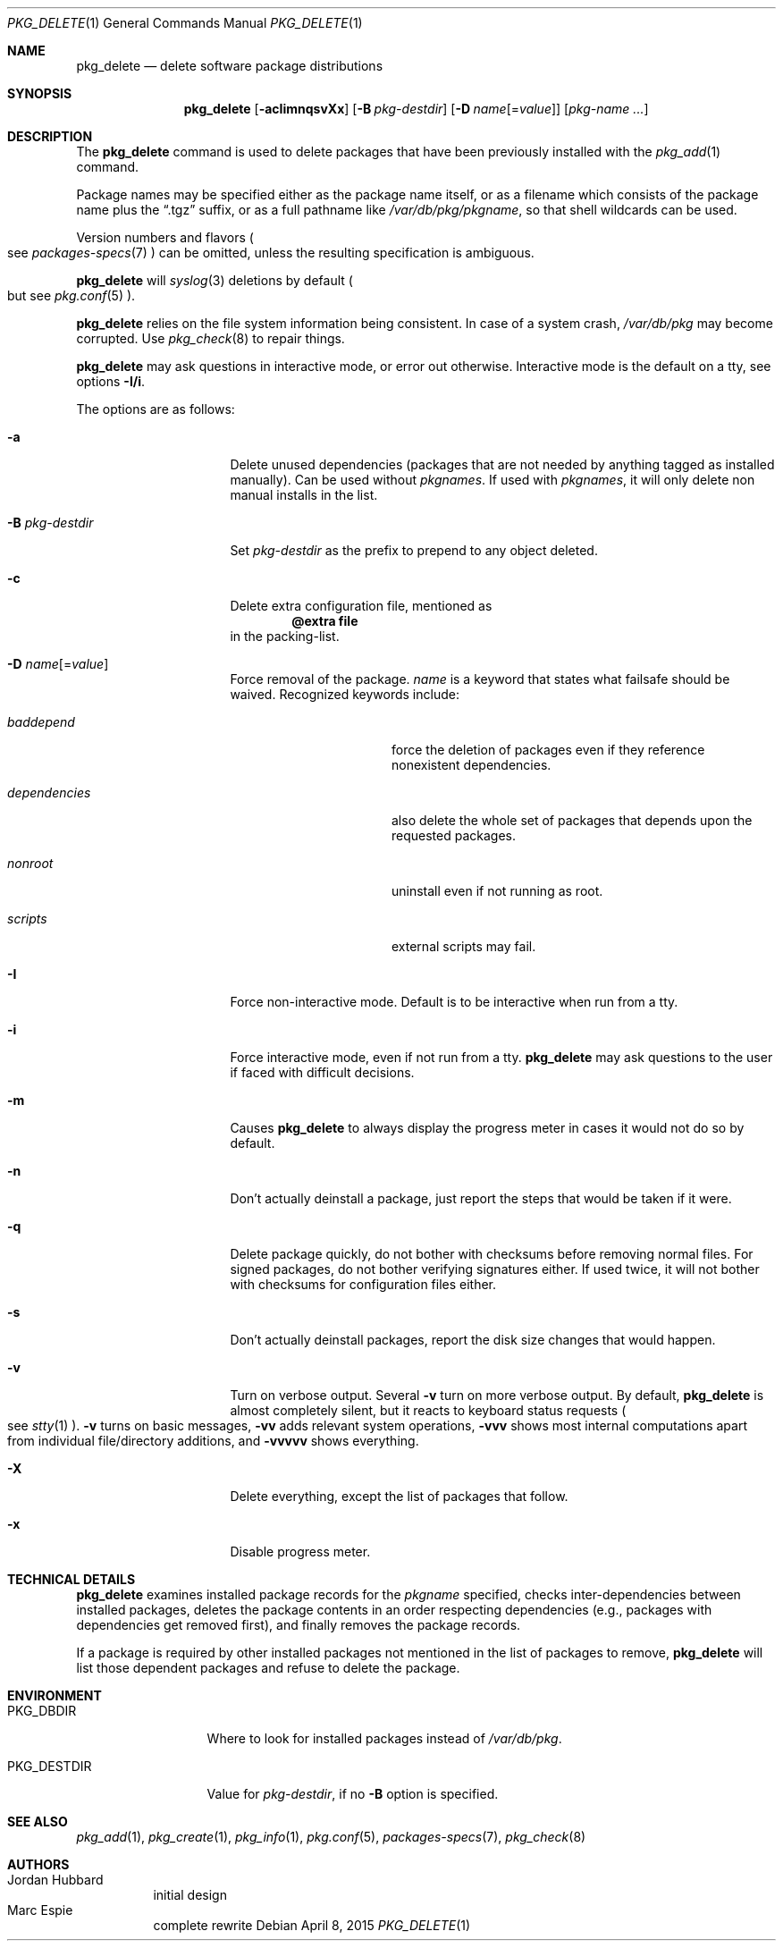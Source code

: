 .\"	$OpenBSD: pkg_delete.1,v 1.50 2015/04/08 17:25:58 millert Exp $
.\"
.\" Documentation and design originally from FreeBSD. All the code has
.\" been rewritten since. We keep the documentation's notice:
.\"
.\" Redistribution and use in source and binary forms, with or without
.\" modification, are permitted provided that the following conditions
.\" are met:
.\" 1. Redistributions of source code must retain the above copyright
.\"    notice, this list of conditions and the following disclaimer.
.\" 2. Redistributions in binary form must reproduce the above copyright
.\"    notice, this list of conditions and the following disclaimer in the
.\"    documentation and/or other materials provided with the distribution.
.\"
.\" Jordan K. Hubbard
.\"
.\"
.Dd $Mdocdate: April 8 2015 $
.Dt PKG_DELETE 1
.Os
.Sh NAME
.Nm pkg_delete
.Nd delete software package distributions
.Sh SYNOPSIS
.Nm pkg_delete
.Op Fl acIimnqsvXx
.Op Fl B Ar pkg-destdir
.Op Fl D Ar name Ns Op = Ns Ar value
.Op Ar pkg-name ...
.Sh DESCRIPTION
The
.Nm
command is used to delete packages that have been previously installed
with the
.Xr pkg_add 1
command.
.Pp
Package names may be specified either as the package name itself, or as a
filename which consists of the package name plus the
.Dq .tgz
suffix, or as a full pathname like
.Pa /var/db/pkg/pkgname ,
so that shell wildcards can be used.
.Pp
Version numbers and flavors
.Po
see
.Xr packages-specs 7
.Pc
can be omitted, unless the resulting specification is ambiguous.
.Pp
.Nm
will
.Xr syslog 3
deletions by default
.Po
but see
.Xr pkg.conf 5
.Pc .
.Pp
.Nm
relies on the file system information being consistent.
In case of a system crash,
.Pa /var/db/pkg
may become corrupted.
Use
.Xr pkg_check 8
to repair things.
.Pp
.Nm
may ask questions in interactive mode, or error out otherwise.
Interactive mode is the default on a tty, see
options
.Fl I/i .
.Pp
The options are as follows:
.Bl -tag -width BB-pkg-destdir
.It Fl a
Delete unused dependencies (packages that are not needed by anything tagged
as installed manually).
Can be used without
.Ar pkgnames .
If used with
.Ar pkgnames ,
it will only delete non manual installs in the list.
.It Fl B Ar pkg-destdir
Set
.Ar pkg-destdir
as the prefix to prepend to any object deleted.
.It Fl c
Delete extra configuration file, mentioned as
.Dl @extra file
in the packing-list.
.It Xo
.Fl D
.Ar name Ns Op = Ns Ar value
.Xc
Force removal of the package.
.Ar name
is a keyword that states what failsafe
should be waived.
Recognized keywords include:
.Bl -tag -width "dependenciesXX"
.It Ar baddepend
force the deletion of packages even if they reference nonexistent dependencies.
.It Ar dependencies
also delete the whole set of packages that depends upon the requested packages.
.It Ar nonroot
uninstall even if not running as root.
.It Ar scripts
external scripts may fail.
.El
.It Fl I
Force non-interactive mode.
Default is to be interactive when run from a tty.
.It Fl i
Force interactive mode, even if not run from a tty.
.Nm
may ask questions to the user if faced with difficult decisions.
.It Fl m
Causes
.Nm
to always display the progress meter in cases it would not do so by default.
.It Fl n
Don't actually deinstall a package, just report the steps that
would be taken if it were.
.It Fl q
Delete package quickly, do not bother with checksums before removing normal
files.
For signed packages, do not bother verifying signatures either.
If used twice,
it will not bother with checksums for configuration files either.
.It Fl s
Don't actually deinstall packages, report the disk size changes
that would happen.
.It Fl v
Turn on verbose output.
Several
.Fl v
turn on more verbose output.
By default,
.Nm
is almost completely silent, but it reacts to keyboard status requests
.Po
see
.Xr stty 1
.Pc .
.Fl v
turns on basic messages,
.Fl vv
adds relevant system operations,
.Fl vvv
shows most internal computations apart from individual file/directory
additions, and
.Fl vvvvv
shows everything.
.It Fl X
Delete everything, except the list of packages that follow.
.It Fl x
Disable progress meter.
.El
.Sh TECHNICAL DETAILS
.Nm
examines installed package records for the
.Ar pkgname
specified,  checks inter-dependencies between installed packages,
deletes the package contents in an order respecting dependencies
(e.g., packages with dependencies get removed first), and finally
removes the package records.
.Pp
If a package is required by other installed packages not mentioned in
the list of packages to remove,
.Nm
will list those dependent packages and refuse to delete the package.
.Sh ENVIRONMENT
.Bl -tag -width PKG_DESTDIR
.It Ev PKG_DBDIR
Where to look for installed packages instead of
.Pa /var/db/pkg .
.It Ev PKG_DESTDIR
Value for
.Ar pkg-destdir ,
if no
.Fl B
option is specified.
.El
.Sh SEE ALSO
.Xr pkg_add 1 ,
.Xr pkg_create 1 ,
.Xr pkg_info 1 ,
.Xr pkg.conf 5 ,
.Xr packages-specs 7 ,
.Xr pkg_check 8
.Sh AUTHORS
.Bl -tag -width indent -compact
.It An Jordan Hubbard
initial design
.It An Marc Espie
complete rewrite
.El
